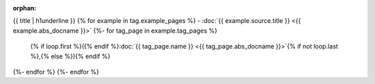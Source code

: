 :orphan:

{{ title | h1underline }}
{% for example in tag.example_pages %}
- :doc:`{{ example.source.title }} <{{ example.abs_docname }}>`
{%- for tag_page in example.tag_pages %}
  {% if loop.first %}({% endif %}:doc:`{{ tag_page.name }} <{{ tag_page.abs_docname }}>`{% if not loop.last %},{% else %}){% endif %}
{%- endfor %}
{%- endfor %}
